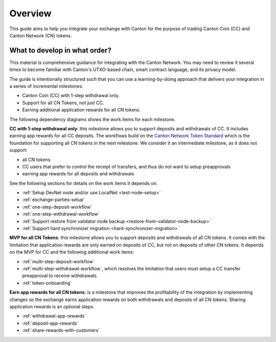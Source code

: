 .. _exchange-integration-overview:

Overview
========

This guide aims to help you integrate your exchange with Canton
for the purpose of trading Canton Coin (CC) and Canton Network (CN) tokens.

What to develop in what order?
------------------------------

This material is comprehensive guidance for integrating
with the Canton Network. You may need to review it several times to become familiar with Canton's UTXO-based chain,
smart contract language, and its privacy model.

The guide is intentionally structured such that you can use a learning-by-doing approach
that delivers your integration in a series of incremental milestones:

* Canton Coin (CC)  with 1-step withdrawal only.
* Support for all CN Tokens, not just CC.
* Earning additional application rewards for all CN tokens.

The following dependency diagrams shows the work items for each milestone.

.. image:: images/delivery_dependencies.png
  :alt: milestone and delivery dependency diagram

**CC with 1-step withdrawal only**: this milestone allows you to support deposits and withdrawals of CC.
It includes earning app rewards for all CC deposits.
The workflows build on the `Canton Network Token Standard <https://docs.dev.sync.global/app_dev/token_standard/index.html>`__ which is the foundation for
supporting all CN tokens in the next milestone.
We consider it an intermediate milestone, as it does not support:

* all CN tokens
* CC users that prefer to control the receipt of transfers, and thus do not want to
  setup preapprovals
* earning app rewards for all deposits and withdrawals

See the following sections for details on the work items it depends on.

* :ref:`Setup DevNet node and/or use LocalNet <test-node-setup>`
* :ref:`exchange-parties-setup`
* :ref:`one-step-deposit-workflow`
* :ref:`one-step-withdrawal-workflow`
* :ref:`Support restore from validator node backup <restore-from-validator-node-backup>`
* :ref:`Support hard synchronizer migration <hard-synchronizer-migration>`

**MVP for all CN Tokens**: this milestone allows you to support deposits and withdrawals of all CN tokens.
It comes with the limitation that application rewards are only earned on deposits of CC, but not on deposits of other CN tokens.
It depends on the MVP for CC and the following additional work items:

* :ref:`multi-step-deposit-workflow`
* :ref:`multi-step-withdrawal-workflow`, which resolves the limitation that users must setup a CC transfer preapproval to receive withdrawals.
* :ref:`token-onboarding`

**Earn app rewards for all CN tokens**: is a milestone that improves
the profitability of the integration by implementing  changes so
the exchange earns application rewards on both withdrawals and deposits of all CN tokens.
Sharing application rewards is an optional steps.

* :ref:`withdrawal-app-rewards`
* :ref:`deposit-app-rewards`
* :ref:`share-rewards-with-customers`
